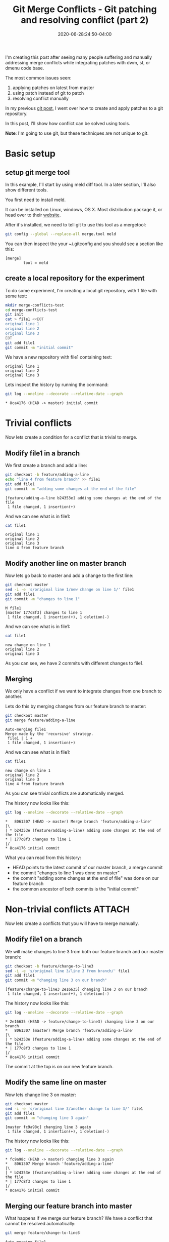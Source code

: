 :PROPERTIES:
:ID:       7cac9af1-c0ab-4017-b44d-868a9e813514
:END:
#+hugo_base_dir: ../
#+hugo_section: posts

#+hugo_auto_set_lastmod: f

#+date: 2020-06-28:24:50-04:00
#+hugo_categories: tech
#+hugo_tags: Linux coding tools git 100DaysToOffload

#+hugo_draft: false

#+title: Git Merge Conflicts - Git patching and resolving conflict (part 2)

[[attachment:_20200628_190350screenshot.png]]

I'm creating this post after seeing many people suffering and manually addressing merge conflicts while integrating patches with dwm, st, or dmenu code base.

The most common issues seen:
 1. applying patches on latest from master
 2. using patch instead of git to patch
 3. resolving conflict manually

In my previous [[https://blog.benoitj.ca/2020-06-21-git-patching-merging-part1/][git post]], I went over how to create and apply patches to a git repository.

In this post, I'll show how conflict can be solved using tools.

*Note*: I'm going to use git, but these techniques are not unique to git.

* Basic setup

** setup git merge tool
In this example, I'll start by using meld diff tool. In a later section, I'll also show different tools.

You first need to install meld.

It can be installed on Linux, windows, OS X. Most distribution package it, or head over to their [[https://meldmerge.org][website]].

After it's installed, we need to tell git to use this tool as a mergetool:
#+BEGIN_SRC bash :eval no-export
git config --global --replace-all merge.tool meld
#+END_SRC


You can then inspect the your ~/.gitconfig and you should see a section like this:
#+BEGIN_SRC properties
[merge]
        tool = meld
#+END_SRC


** create a local repository for the experiment

To do some experiment, I'm creating a local git repository, with 1 file with some text:

#+BEGIN_SRC bash :eval no-export
mkdir merge-conflicts-test
cd merge-conflicts-test
git init
cat > file1 <<EOT
original line 1
original line 2
original line 3
EOT
git add file1
git commit -m "initial commit"
#+END_SRC

We have a new repository with file1 containing text:

#+BEGIN_SRC bash :results output :dir merge-conflicts-test :exports results :eval never-export
cat file1
#+END_SRC

#+RESULTS:
: original line 1
: original line 2
: original line 3

Lets inspect the history by running the command:
#+BEGIN_SRC bash :dir merge-conflicts-test :results output :exports both :eval never-export
git log --oneline --decorate --relative-date --graph
#+END_SRC

#+RESULTS:
: * 8ca4176 (HEAD -> master) initial commit

* Trivial conflicts

Now lets create a condition for a conflict that is trivial to merge.

** Modify file1 in a branch
We first create a branch and add a line:

#+BEGIN_SRC bash :dir merge-conflicts-test :results output :exports both :eval no-export
git checkout -b feature/adding-a-line
echo "line 4 from feature branch" >> file1
git add file1
git commit -m "adding some changes at the end of the file"
#+END_SRC

#+RESULTS:
: [feature/adding-a-line b24353e] adding some changes at the end of the file
:  1 file changed, 1 insertion(+)

And we can see what is in file1:
#+BEGIN_SRC bash :dir merge-conflicts-test :results output :exports both :eval no-export
cat file1
#+END_SRC

#+RESULTS:
: original line 1
: original line 2
: original line 3
: line 4 from feature branch

** Modify another line on master branch
Now lets go back to master and add a change to the first line:
#+BEGIN_SRC bash :dir merge-conflicts-test :results output :exports both :eval no-export
git checkout master
sed -i -e 's/original line 1/new change on line 1/' file1
git add file1
git commit -m "changes to line 1"
#+END_SRC

#+RESULTS:
: M	file1
: [master 177c8f3] changes to line 1
:  1 file changed, 1 insertion(+), 1 deletion(-)

And we can see what is in file1:
#+BEGIN_SRC bash :dir merge-conflicts-test :results output :exports both :eval no-export
cat file1
#+END_SRC

#+RESULTS:
: new change on line 1
: original line 2
: original line 3

As you can see, we have 2 commits with different changes to file1.

** Merging

We only have a conflict if we want to integrate changes from one branch to another.

Lets do this by merging changes from our feature branch to master:
#+BEGIN_SRC bash :dir merge-conflicts-test :results output :exports both :eval no-export
git checkout master
git merge feature/adding-a-line
#+END_SRC

#+RESULTS:
: Auto-merging file1
: Merge made by the 'recursive' strategy.
:  file1 | 1 +
:  1 file changed, 1 insertion(+)

And we can see what is in file1:
#+BEGIN_SRC bash :dir merge-conflicts-test :results output :exports both :eval no-export
cat file1
#+END_SRC

#+RESULTS:
: new change on line 1
: original line 2
: original line 3
: line 4 from feature branch

As you can see trivial conflicts are automatically merged.

The history now looks like this:
#+BEGIN_SRC bash :dir merge-conflicts-test :results output :exports both :eval no-export
git log --oneline --decorate --relative-date --graph
#+END_SRC

#+RESULTS:
: *   8061307 (HEAD -> master) Merge branch 'feature/adding-a-line'
: |\
: | * b24353e (feature/adding-a-line) adding some changes at the end of the file
: * | 177c8f3 changes to line 1
: |/
: * 8ca4176 initial commit

What you can read from this history:
 - HEAD points to the latest commit of our master branch, a merge commit
 - the commit "changes to line 1 was done on master"
 - the commit "adding some changes at the end of file" was done on our feature branch
 - the common ancestor of both commits is the "initial commit"

* Non-trivial conflicts :ATTACH:
:PROPERTIES:
:ID:       e6d675f7-3ec7-4043-95a8-9f6ee69d418a
:END:

Now lets create a conflicts that you will have to merge manually.

** Modify file1 on a branch
We will make changes to line 3 from both our feature branch and our master branch:
#+BEGIN_SRC bash :dir merge-conflicts-test :results output :exports both :eval no-export
git checkout -b feature/change-to-line3
sed -i -e 's/original line 3/line 3 from branch/' file1
git add file1
git commit -m "changing line 3 on our branch"
#+END_SRC

#+RESULTS:
: [feature/change-to-line3 2e16635] changing line 3 on our branch
:  1 file changed, 1 insertion(+), 1 deletion(-)

The history now looks like this:
#+BEGIN_SRC bash :dir merge-conflicts-test :results output :exports both :eval no-export
git log --oneline --decorate --relative-date --graph
#+END_SRC

#+RESULTS:
: * 2e16635 (HEAD -> feature/change-to-line3) changing line 3 on our branch
: *   8061307 (master) Merge branch 'feature/adding-a-line'
: |\
: | * b24353e (feature/adding-a-line) adding some changes at the end of the file
: * | 177c8f3 changes to line 1
: |/
: * 8ca4176 initial commit

The commit at the top is on our new feature branch.

** Modify the same line on master

Now lets change line 3 on master:
#+BEGIN_SRC bash :dir merge-conflicts-test :results output :exports both :eval no-export
git checkout master
sed -i -e 's/original line 3/another change to line 3/' file1
git add file1
git commit -m "changing line 3 again"
#+END_SRC

#+RESULTS:
: [master fc9a98c] changing line 3 again
:  1 file changed, 1 insertion(+), 1 deletion(-)

The history now looks like this:
#+BEGIN_SRC bash :dir merge-conflicts-test :results output :exports both :eval no-export
git log --oneline --decorate --relative-date --graph
#+END_SRC

#+RESULTS:
: * fc9a98c (HEAD -> master) changing line 3 again
: *   8061307 Merge branch 'feature/adding-a-line'
: |\
: | * b24353e (feature/adding-a-line) adding some changes at the end of the file
: * | 177c8f3 changes to line 1
: |/
: * 8ca4176 initial commit

** Merging our feature branch into master

What happens if we merge our feature branch? We have a conflict that cannot be resolved automatically:
#+BEGIN_SRC bash :dir merge-conflicts-test :results output :exports both :eval no-export
git merge feature/change-to-line3
#+END_SRC

#+RESULTS:
: Auto-merging file1
: CONFLICT (content): Merge conflict in file1
: Automatic merge failed; fix conflicts and then commit the result.

And we can see what is in file1:
#+BEGIN_SRC bash :dir merge-conflicts-test :results output :exports both :eval no-export
cat file1
#+END_SRC

#+RESULTS:
: new change on line 1
: original line 2
: <<<<<<< HEAD
: another change to line 3
: =======
: line 3 from branch
: >>>>>>> feature/change-to-line3
: line 4 from feature branch

In the file1, you can see changes from both branches.

You could at this point, open your text editor and manually resolve the conflict by keeping the text we want, and removing the conflict markers (<<<<<, >>>>>, =====).

This is what many people do on YouTube when applying patches and trying to resolve conflicts.
What you may not realize, is we have tools to do this, like meld, vimdiff, kdiff3.

With our previous configuration, all we need is to run the command:
#+BEGIN_SRC bash :dir merge-conflicts-test :eval no-export
git mergetool
#+END_SRC

This screen should appear:

#+ATTR_HTML: :width 150%
#+ATTR_ORG: :width 1024
[[attachment:_20200625_2047372020-06-25-204447_1363x765_scrot.png]]

What can you get from this screen:
 1. The middle section is our file1 populated with the common ancestor's value (original line 3)
 2. The left section (called local) contains our change on our current checkout branch
 3. The right section (called remote) contains the change we made on the branch to merge (our feature branch)
 4. You bring the changes you want using the arrow icons.
 5. You can take changes from both local and remote (you can take more than once )
 6. You can edit the middle buffer

I will take both changes, save and close meld.

After all of this is done, you can commit the changes:
#+BEGIN_SRC bash :dir merge-conflicts-test :results output :eval no-export
git commit
#+END_SRC

You'll be prompted to keep or change the default commit message.

I'm going to accept the default message.

Voila! Now you know how to resolve conflicts using tools.


* What if you're lost

You can use the merge --abort option to abort an ongoing merge and then start again.

* Various merge tools
** kdiff3 :ATTACH:
:PROPERTIES:
:ID:       5be29890-acc1-4610-bde6-0e69d337d45d
:END:
Similar tool than meld. GUI based.

You just need to configure your merge.tool git configuration to kdiff3.

Here is a screenshot of the same merge conflict above, but this time with kdiff3:

#+ATTR_HTML: :width 150%
#+ATTR_ORG: :width 1024
[[attachment:_20200625_2140312020-06-25-213935_1366x751_scrot.png]]

Kdiff3 adds a 4th pane, the editing pane.

The base is the common ancestor, the local and remote are like for meld, the changes to the current branch and the branch we want to merge.

Clicking on A/B/C allows you to select which change(s) you want to get. The bottom pane shows you these and also allows you to edit.

** vimdiff :ATTACH:
:PROPERTIES:
:ID:       0fa44de9-9e61-4a4b-a1c9-80b0ce66afbb
:END:

Vimdiff is similar to kdiff3 with the 4 panes, except it's console base. You will find your way if your familiar with vim.

Just set the merge.tool git configuration to vimdiff.

Here is the merge conflict as seen with vimdiff:


#+ATTR_HTML: :width 150%
#+ATTR_ORG: :width 1024
[[attachment:_20200625_2151152020-06-25-214839_1362x758_scrot.png]]

Bindings:
 - move between windows :: C-w C-w
 - navigate to previous / next conflict :: [c and ]c
 - find window numbers :: :ls
 - put the content at point to the destination :: <winnumber>dp
 - get the content from a buffer :: <winnumber>dg

Window numbers:
 - 1 :: local
 - 2 :: base
 - 3 :: remote
 - 4 :: file to edit

Again, the file window can be edited. This is vim, so you can use any vim commands.

* Trivial with non-trivial conflicts

In case where you have trivial and non-trivial conflicts, tools react differently:
 - meld :: does not detect trivial from non-trivial
 - kdiff3 :: apply trivial changes automatically. Good most of the time, sometime breaks.
 - vimdiff :: does not detect trivial from non-trivial

* Thoughts and what's next

The problem of resolving conflicts may not appear to be that big for an example like above, but over many files and many changes, it's the best way to resolve them with consistency and quality.

What I've learned during this post? I still prefer kdiff3 over meld as a merge tool due to automatic trivial conflict resolution of kdiff3. I haven't tried Emacs ediff too, will come when I try replacing IntelliJ with emacs lsp-mode in the future.

In my next post, I'll demo how I organize, apply and merge patches for st using: branches, git apply, and a merge tool.

I hope you learned something :)

---

/This is day 9 of my #100DaysToOffload. You can read more about the challenge here: [[https://100daystooffload.com]]./

# needed to get a proper formatted summary in index page and rss
#+hugo: more

* Footnotes
